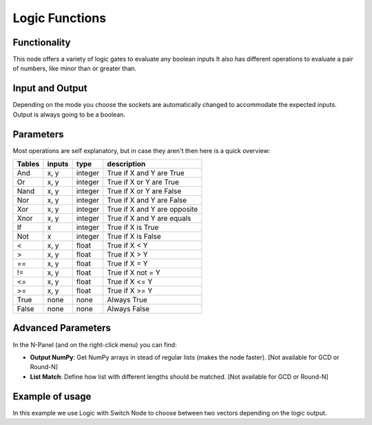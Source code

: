Logic Functions
===============

.. image:: https://user-images.githubusercontent.com/14288520/189692704-621b9c7d-f4a7-4950-9ad0-b44a69ed7162.png
  :target: https://user-images.githubusercontent.com/14288520/189692704-621b9c7d-f4a7-4950-9ad0-b44a69ed7162.png

Functionality
-------------

This node offers a variety of logic gates to evaluate any boolean inputs
It also has different operations to evaluate a pair of numbers, like minor than or greater than.


Input and Output
----------------

Depending on the mode you choose the sockets are automatically changed to
accommodate the expected inputs.
Output is always going to be a boolean.


Parameters
----------

Most operations are self explanatory,
but in case they aren't then here is a quick overview:

=================== ========= ========= =================================
Tables              inputs     type      description
=================== ========= ========= =================================
And                  x, y      integer   True if X and Y are True
Or                   x, y      integer   True if X or Y are True
Nand                 x, y      integer   True if X or Y are False
Nor                  x, y      integer   True if X and Y are False
Xor                  x, y      integer   True if X and Y are opposite
Xnor                 x, y      integer   True if X and Y are equals

If                   x         integer   True if X is True
Not                  x         integer   True if X is False

<                    x, y      float     True if X < Y
>                    x, y      float     True if X > Y
==                   x, y      float     True if X = Y
!=                   x, y      float     True if X not = Y
<=                   x, y      float     True if X <= Y
>=                   x, y      float     True if X >= Y

True                 none      none      Always True
False                none      none      Always False
=================== ========= ========= =================================

Advanced Parameters
-------------------

In the N-Panel (and on the right-click menu) you can find:

* **Output NumPy**: Get NumPy arrays in stead of regular lists (makes the node faster). [Not available for GCD or Round-N]
* **List Match**: Define how list with different lengths should be matched.  [Not available for GCD or Round-N]


Example of usage
----------------

.. image:: https://user-images.githubusercontent.com/14288520/189728289-aa5a39d2-0e99-462f-8eb7-b2a771ee1b10.png
  :target: https://user-images.githubusercontent.com/14288520/189728289-aa5a39d2-0e99-462f-8eb7-b2a771ee1b10.png

In this example we use Logic with Switch Node to choose between two vectors depending on the logic output.
